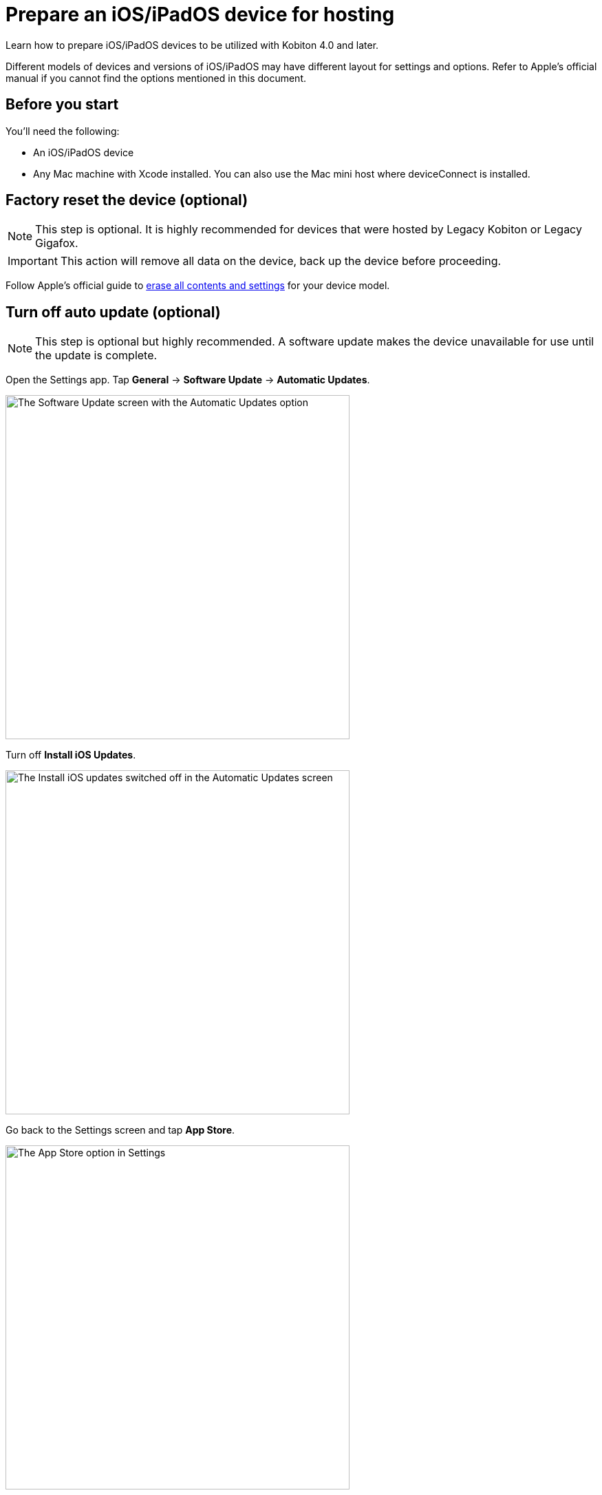 = Prepare an iOS/iPadOS device for hosting
:navtitle: Prepare an iOS/iPadOS device

Learn how to prepare iOS/iPadOS devices to be utilized with Kobiton 4.0 and later.

Different models of devices and versions of iOS/iPadOS may have different layout for settings and options. Refer to Apple's official manual if you cannot find the options mentioned in this document.

== Before you start

You'll need the following:

* An iOS/iPadOS device
* Any Mac machine with Xcode installed. You can also use the Mac mini host where deviceConnect is installed.

== Factory reset the device (optional)

[NOTE]
This step is optional. It is highly recommended for devices that were hosted by Legacy Kobiton or Legacy Gigafox.

[IMPORTANT]
This action will remove all data on the device, back up the device before proceeding.

Follow Apple's official guide to https://support.apple.com/guide/personal-safety/how-to-erase-all-content-and-settings-ips4603248a8/web[erase all contents and settings] for your device model.

== Turn off auto update (optional)

[NOTE]
====

This step is optional but highly recommended. A software update makes the device unavailable for use until the update is complete.

====

Open the Settings app. Tap *General* -> *Software Update* -> *Automatic Updates*.

image::ios-software-update-context.png[width=500,alt="The Software Update screen with the Automatic Updates option"]

Turn off *Install iOS Updates*.

image::ios-automatic-update-context.png[width=500,alt="The Install iOS updates  switched off in the Automatic Updates screen"]

Go back to the Settings screen and tap *App Store*.

image::ios-settings-context-app-store.png[width=500,alt="The App Store option in Settings"]

Under *Automatic Downloads*, turn off *App Updates*.

image::ios-app-store-context-app-updates.png[width=500,alt="The App Updates switched off in the App Store settings"]

== Turn off passcode, if one is set (required)

[IMPORTANT]
====

This step is required. Setting a passcode on a device prevents Kobiton software from controlling it.

To use passcode on the device, request Kobiton to enable passcode mode for your organization.

====

In the *Settings* app, select *Face ID & Passcode* or *Touch ID & Passcode*.

image::ios-settings-context-face-id-passcode.png[width=500,alt="The Face ID and Passcode option under Settings"]

Enter the current passcode.

image::ios-enter-passcode-context.png[width=500,alt="The passcode input screen"]

Tap *Turn Passcode Off*.

image::ios-face-id-passcode-turn-passcode-off.png[width=500,alt="The Face ID and passcode screen with the option Turn Passcode Off"]

Enter the current passcode again to turn off passcode.

== Turn on web inspector in Safari (required by specific features)

[NOTE]
====

This step is required if you want to use the Kobiton Inspector and/or web automation on the device.

====

Under the *Settings* app, tap *Safari*.

image::ios-settings-context-safari.png[width=500,alt="The Safari option under Settings"]

Scroll down to the *Advanced* option and tap it.

image::ios-safari-context-advanced.png[width=500,alt="The Advanced option under Safari settings"]

Turn on *Web Inspector* and *Remote Automation*.

image::ios-avanced-context-web-inspector.png[width=500,alt="Web Inspector and Remote Automation switched on under Advanced Safari settings"]

== Turn off automatic brightness and auto-lock (optional)

[NOTE]
====

This step is optional but recommended.

Turning off automatic brightness allow Kobiton software to keep the device screen brightness at the minimum, thus saving battery life.

Disabling auto-lock improves the experience of testers by not having to unlock the device after a certain amount of time.

====

Under the *Settings* app, tap *Display & Brightness*.

image::ios-settings-context-display-brightness.png[width=500,alt="The Display and Brightness option under Settings"]

Turn off *Automatic*

image::ios-display-brighness-context-automatic.png[width=500,alt="The Automatic otpion switched off under under Display and Brightness settings"]

Tap *Auto-Lock*.

image::ios-display-brighness-context.png[width=500,alt="The Auto-Lock option under Display and Brightness settings"]

Select *Never*.

image::ios-auto-lock-context.png[width=500,alt="The Never option selected under the Auto-Lock settings"]

== Turn on developer mode and UI automation (required)

[IMPORTANT]
====

This step is required for Kobiton software to control the device.

====

Plug the device into the Mac machine with Xcode installed. Open Xcode on the Mac machine.

Tap *Trust* in Finder of the machine and on the *Trust this computer* alert on the iOS/iPadOS device.

Follow the specific steps for your device's OS version.

[tabs]
====

iOS 16 and later::
+
--

On the iOS/iPadOS device, under *Settings*, tap *Privacy & Security*.

image::ios-settings-context-privacy-security.png[width=500,alt="The Privacy and Security option under Settings"]

Scroll down to the *Security* section, tap *Developer Mode*.

image::ios-privacy-security-context-developer-mode.png[width=500,alt="The Developer Mode option under Security and Privacy"]

Turn on *Developer Mode*.

image::ios-developer-mode-context.png[width=500,alt="The Developer Mode option switched on under the Developer Mode screen"]

A restart is required. After the device restarts, confirm again on the pop-up to turn on Developer Mode.

Open the *Settings* app, scroll down to the *Developer* option and tap it.

image::ios-settings-context-developer.png[width=500,alt="The Developer option under Settings"]

Turn on *Enable UI Automation*.

image::ios-deverloper-context-enable-ui-automation.png[width=500,alt="The Enable UI Automation switched on under Developer"]

--

iOS 13 to 15::
+

--

On the iOS/iPadOS device, under *Settings*, scroll down to the *Developer* option and tap it.

image::ios-settings-context-developer-iphone-below-16.png[width=500,alt="The Developer option under Settings in iOS below 16 device"]

Turn on *Enable UI Automation*.

image::ios-developer-context-enable-ui-automation-iphone-below-16.png[width=500,alt="The Enable UI Automation option swiched on under Developer settings for iOS below 16 device"]

--

====
